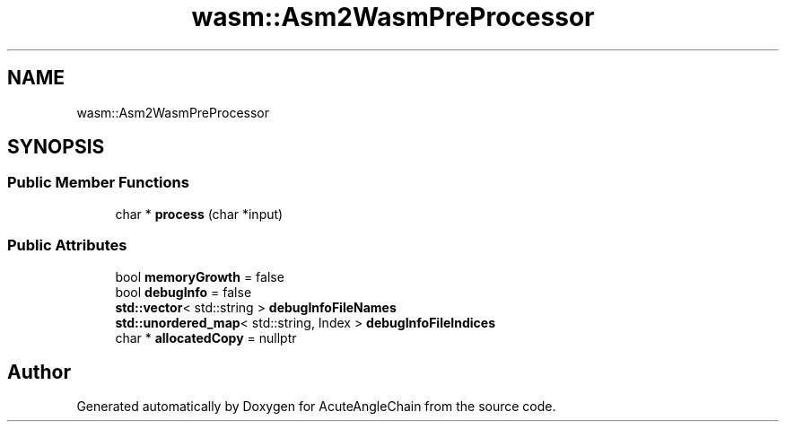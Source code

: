 .TH "wasm::Asm2WasmPreProcessor" 3 "Sun Jun 3 2018" "AcuteAngleChain" \" -*- nroff -*-
.ad l
.nh
.SH NAME
wasm::Asm2WasmPreProcessor
.SH SYNOPSIS
.br
.PP
.SS "Public Member Functions"

.in +1c
.ti -1c
.RI "char * \fBprocess\fP (char *input)"
.br
.in -1c
.SS "Public Attributes"

.in +1c
.ti -1c
.RI "bool \fBmemoryGrowth\fP = false"
.br
.ti -1c
.RI "bool \fBdebugInfo\fP = false"
.br
.ti -1c
.RI "\fBstd::vector\fP< std::string > \fBdebugInfoFileNames\fP"
.br
.ti -1c
.RI "\fBstd::unordered_map\fP< std::string, Index > \fBdebugInfoFileIndices\fP"
.br
.ti -1c
.RI "char * \fBallocatedCopy\fP = nullptr"
.br
.in -1c

.SH "Author"
.PP 
Generated automatically by Doxygen for AcuteAngleChain from the source code\&.

